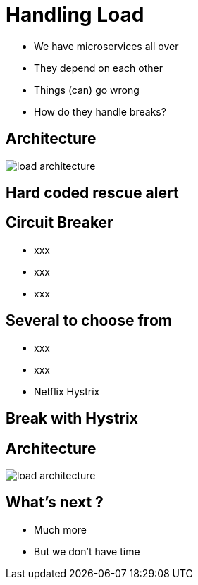 ifndef::imagesdir[:imagesdir: images]

= Handling Load

[%step]
* We have microservices all over
* They depend on each other
* Things (can) go wrong
* How do they handle breaks?

== Architecture

image::load-architecture.png[]

== Hard coded rescue alert


== Circuit Breaker

[%step]
* xxx
* xxx
* xxx

== Several to choose from

[%step]
* xxx
* xxx
* Netflix Hystrix

== Break with Hystrix


== Architecture

image::load-architecture.png[]

== What's next ?

[%step]
* Much more
* But we don't have time
